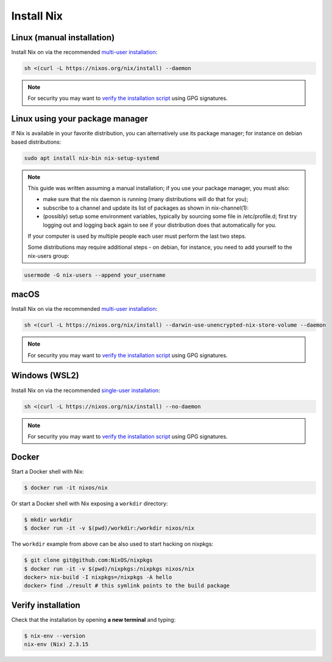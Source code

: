 .. _install-nix:

Install Nix
===========

Linux (manual installation)
---------------------------

Install Nix on via the recommended `multi-user installation <https://nixos.org/manual/nix/stable/#chap-installation>`_:

.. code:: bash

   sh <(curl -L https://nixos.org/nix/install) --daemon

.. note::

  For security you may want to `verify the installation script`_ using GPG signatures.


Linux using your package manager
--------------------------------

If Nix is available in your favorite distribution, you can alternatively use its package manager;
for instance on debian based distributions:

.. code:: bash

   sudo apt install nix-bin nix-setup-systemd

.. note::

  This guide was written assuming a manual installation; if you use your package manager, you must also:

  - make sure that the nix daemon is running (many distributions will do that for you);
  - subscribe to a channel and update its list of packages as shown in nix-channel(1):

    .. code:: base
      nix-channel --add https://nixos.org/channels/nixpkgs-unstable && nix-channel --update
  - (possibly) setup some environment variables, typically by sourcing some file
    in /etc/profile.d;
    first try logging out and logging back again to see if your distribution does that automatically for you.
  If your computer is used by multiple people each user must perform the last two steps.

  Some distributions may require additional steps - on debian, for instance, you need to add yourself to the nix-users group:

.. code:: bash

   usermode -G nix-users --append your_username


macOS
-----

Install Nix on via the recommended `multi-user installation <https://nixos.org/manual/nix/stable/#chap-installation>`_:

.. code:: bash

   sh <(curl -L https://nixos.org/nix/install) --darwin-use-unencrypted-nix-store-volume --daemon


.. note::

   For security you may want to `verify the installation script`_ using GPG signatures.


Windows (WSL2)
--------------

Install Nix on via the recommended `single-user installation <https://nixos.org/manual/nix/stable/#chap-installation>`_:

.. code:: bash

  sh <(curl -L https://nixos.org/nix/install) --no-daemon

.. note::

   For security you may want to `verify the installation script`_ using GPG signatures.


Docker
------

Start a Docker shell with Nix:

.. code:: bash

      $ docker run -it nixos/nix

Or start a Docker shell with Nix exposing a ``workdir`` directory:

.. code:: bash

      $ mkdir workdir
      $ docker run -it -v $(pwd)/workdir:/workdir nixos/nix

The ``workdir`` example from above can be also used to start hacking on nixpkgs:

.. code:: bash

      $ git clone git@github.com:NixOS/nixpkgs
      $ docker run -it -v $(pwd)/nixpkgs:/nixpkgs nixos/nix
      docker> nix-build -I nixpkgs=/nixpkgs -A hello
      docker> find ./result # this symlink points to the build package
   
Verify installation
-------------------

Check that the installation by opening **a new terminal** and typing:


.. code:: bash

   $ nix-env --version
   nix-env (Nix) 2.3.15

.. _verify the installation script: https://nixos.org/download.html#nix-verify-installation
